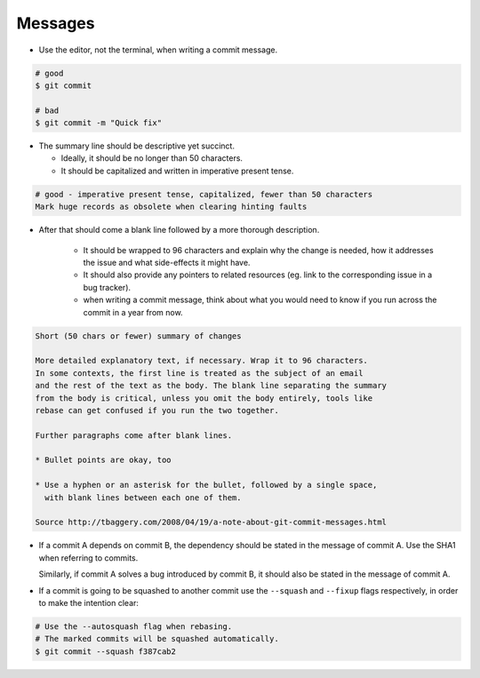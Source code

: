 Messages
===============================================================================
- Use the editor, not the terminal, when writing a commit message.

.. code-block:: sh

    # good
    $ git commit

    # bad
    $ git commit -m "Quick fix"

- The summary line should be descriptive yet succinct.

  * Ideally, it should be no longer than 50 characters.
  * It should be capitalized and written in imperative present tense.

.. code-block:: sh

    # good - imperative present tense, capitalized, fewer than 50 characters
    Mark huge records as obsolete when clearing hinting faults

- After that should come a blank line followed by a more thorough description.

    * It should be wrapped to 96 characters and explain why the change is
      needed, how it addresses the issue and what side-effects it might have.
    * It should also provide any pointers to related resources
      (eg. link to the corresponding issue in a bug tracker).
    * when writing a commit message, think about what you would need to know
      if you run across the commit in a year from now.

.. code-block:: sh

    Short (50 chars or fewer) summary of changes

    More detailed explanatory text, if necessary. Wrap it to 96 characters.
    In some contexts, the first line is treated as the subject of an email
    and the rest of the text as the body. The blank line separating the summary
    from the body is critical, unless you omit the body entirely, tools like
    rebase can get confused if you run the two together.

    Further paragraphs come after blank lines.

    * Bullet points are okay, too

    * Use a hyphen or an asterisk for the bullet, followed by a single space,
      with blank lines between each one of them.

    Source http://tbaggery.com/2008/04/19/a-note-about-git-commit-messages.html


- If a commit A depends on commit B, the dependency should be stated in
  the message of commit A. Use the SHA1 when referring to commits.

  Similarly, if commit A solves a bug introduced by commit B, it should also
  be stated in the message of commit A.

- If a commit is going to be squashed to another commit use the ``--squash``
  and ``--fixup`` flags respectively, in order to make the intention clear:

.. code-block:: sh

    # Use the --autosquash flag when rebasing.
    # The marked commits will be squashed automatically.
    $ git commit --squash f387cab2
